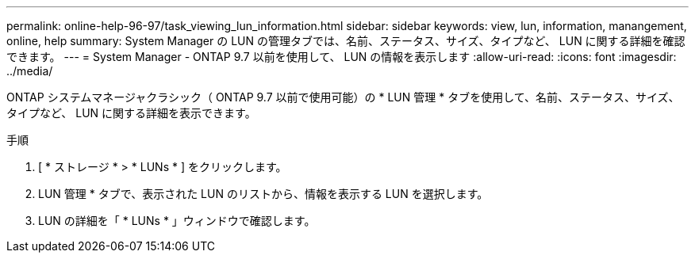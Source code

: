 ---
permalink: online-help-96-97/task_viewing_lun_information.html 
sidebar: sidebar 
keywords: view, lun, information, manangement, online, help 
summary: System Manager の LUN の管理タブでは、名前、ステータス、サイズ、タイプなど、 LUN に関する詳細を確認できます。 
---
= System Manager - ONTAP 9.7 以前を使用して、 LUN の情報を表示します
:allow-uri-read: 
:icons: font
:imagesdir: ../media/


[role="lead"]
ONTAP システムマネージャクラシック（ ONTAP 9.7 以前で使用可能）の * LUN 管理 * タブを使用して、名前、ステータス、サイズ、タイプなど、 LUN に関する詳細を表示できます。

.手順
. [ * ストレージ * > * LUNs * ] をクリックします。
. LUN 管理 * タブで、表示された LUN のリストから、情報を表示する LUN を選択します。
. LUN の詳細を「 * LUNs * 」ウィンドウで確認します。

